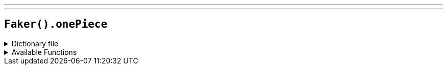 ---
---

== `Faker().onePiece`

.Dictionary file
[%collapsible]
====
[source,kotlin]
----
{% snippet 'provider_one_piece' %}
----
====

.Available Functions
[%collapsible]
====
[source,kotlin]
----
Faker().onePiece.characters() // => Monkey D. Luffy

Faker().onePiece.seas() // => East Blue

Faker().onePiece.islands() // => Dawn Island

Faker().onePiece.locations() // => Foosha Village

Faker().onePiece.quotes() // => I love heroes, but I don't want to be one. Do you even know what a hero is!? For example, you have some meat. Pirates will feast on the meat, but the hero will distribute it among the people! I want to eat the meat!

Faker().onePiece.akumas_no_mi() // => Gomu Gomu no Mi
----
====

